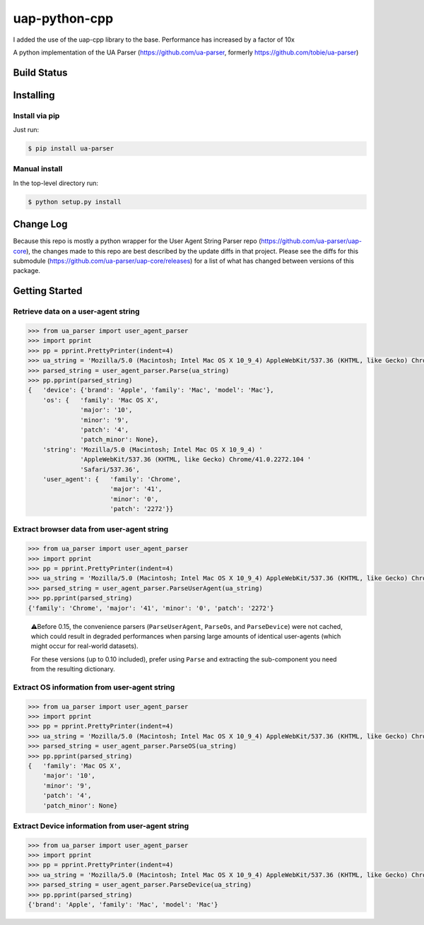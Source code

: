 uap-python-cpp
==========
I added the use of the uap-cpp library to the base.
Performance has increased by a factor of 10x

A python implementation of the UA Parser (https://github.com/ua-parser,
formerly https://github.com/tobie/ua-parser)

Build Status
------------

.. image:: https://github.com/ua-parser/uap-python/actions/workflows/ci.yml/badge.svg
   :alt: CI on the master branch


Installing
----------

Install via pip
~~~~~~~~~~~~~~~

Just run:

.. code-block:: sh

    $ pip install ua-parser

Manual install
~~~~~~~~~~~~~~

In the top-level directory run:

.. code-block:: sh

    $ python setup.py install

Change Log
---------------
Because this repo is mostly a python wrapper for the User Agent String Parser repo (https://github.com/ua-parser/uap-core), the changes made to this repo are best described by the update diffs in that project. Please see the diffs for this submodule (https://github.com/ua-parser/uap-core/releases) for a list of what has changed between versions of this package.

Getting Started
---------------

Retrieve data on a user-agent string
~~~~~~~~~~~~~~~~~~~~~~~~~~~~~~~~~~~~

.. code-block:: python

    >>> from ua_parser import user_agent_parser
    >>> import pprint
    >>> pp = pprint.PrettyPrinter(indent=4)
    >>> ua_string = 'Mozilla/5.0 (Macintosh; Intel Mac OS X 10_9_4) AppleWebKit/537.36 (KHTML, like Gecko) Chrome/41.0.2272.104 Safari/537.36'
    >>> parsed_string = user_agent_parser.Parse(ua_string)
    >>> pp.pprint(parsed_string)
    {   'device': {'brand': 'Apple', 'family': 'Mac', 'model': 'Mac'},
        'os': {   'family': 'Mac OS X',
                  'major': '10',
                  'minor': '9',
                  'patch': '4',
                  'patch_minor': None},
        'string': 'Mozilla/5.0 (Macintosh; Intel Mac OS X 10_9_4) '
                  'AppleWebKit/537.36 (KHTML, like Gecko) Chrome/41.0.2272.104 '
                  'Safari/537.36',
        'user_agent': {   'family': 'Chrome',
                          'major': '41',
                          'minor': '0',
                          'patch': '2272'}}

Extract browser data from user-agent string
~~~~~~~~~~~~~~~~~~~~~~~~~~~~~~~~~~~~~~~~~~~

.. code-block:: python

    >>> from ua_parser import user_agent_parser
    >>> import pprint
    >>> pp = pprint.PrettyPrinter(indent=4)
    >>> ua_string = 'Mozilla/5.0 (Macintosh; Intel Mac OS X 10_9_4) AppleWebKit/537.36 (KHTML, like Gecko) Chrome/41.0.2272.104 Safari/537.36'
    >>> parsed_string = user_agent_parser.ParseUserAgent(ua_string)
    >>> pp.pprint(parsed_string)
    {'family': 'Chrome', 'major': '41', 'minor': '0', 'patch': '2272'}

..

    ⚠️Before 0.15, the convenience parsers (``ParseUserAgent``,
    ``ParseOs``, and ``ParseDevice``) were not cached, which could
    result in degraded performances when parsing large amounts of
    identical user-agents (which might occur for real-world datasets).

    For these versions (up to 0.10 included), prefer using ``Parse``
    and extracting the sub-component you need from the resulting
    dictionary.

Extract OS information from user-agent string
~~~~~~~~~~~~~~~~~~~~~~~~~~~~~~~~~~~~~~~~~~~~~

.. code-block:: python

    >>> from ua_parser import user_agent_parser
    >>> import pprint
    >>> pp = pprint.PrettyPrinter(indent=4)
    >>> ua_string = 'Mozilla/5.0 (Macintosh; Intel Mac OS X 10_9_4) AppleWebKit/537.36 (KHTML, like Gecko) Chrome/41.0.2272.104 Safari/537.36'
    >>> parsed_string = user_agent_parser.ParseOS(ua_string)
    >>> pp.pprint(parsed_string)
    {   'family': 'Mac OS X',
        'major': '10',
        'minor': '9',
        'patch': '4',
        'patch_minor': None}

Extract Device information from user-agent string
~~~~~~~~~~~~~~~~~~~~~~~~~~~~~~~~~~~~~~~~~~~~~~~~~

.. code-block:: python

    >>> from ua_parser import user_agent_parser
    >>> import pprint
    >>> pp = pprint.PrettyPrinter(indent=4)
    >>> ua_string = 'Mozilla/5.0 (Macintosh; Intel Mac OS X 10_9_4) AppleWebKit/537.36 (KHTML, like Gecko) Chrome/41.0.2272.104 Safari/537.36'
    >>> parsed_string = user_agent_parser.ParseDevice(ua_string)
    >>> pp.pprint(parsed_string)
    {'brand': 'Apple', 'family': 'Mac', 'model': 'Mac'}
